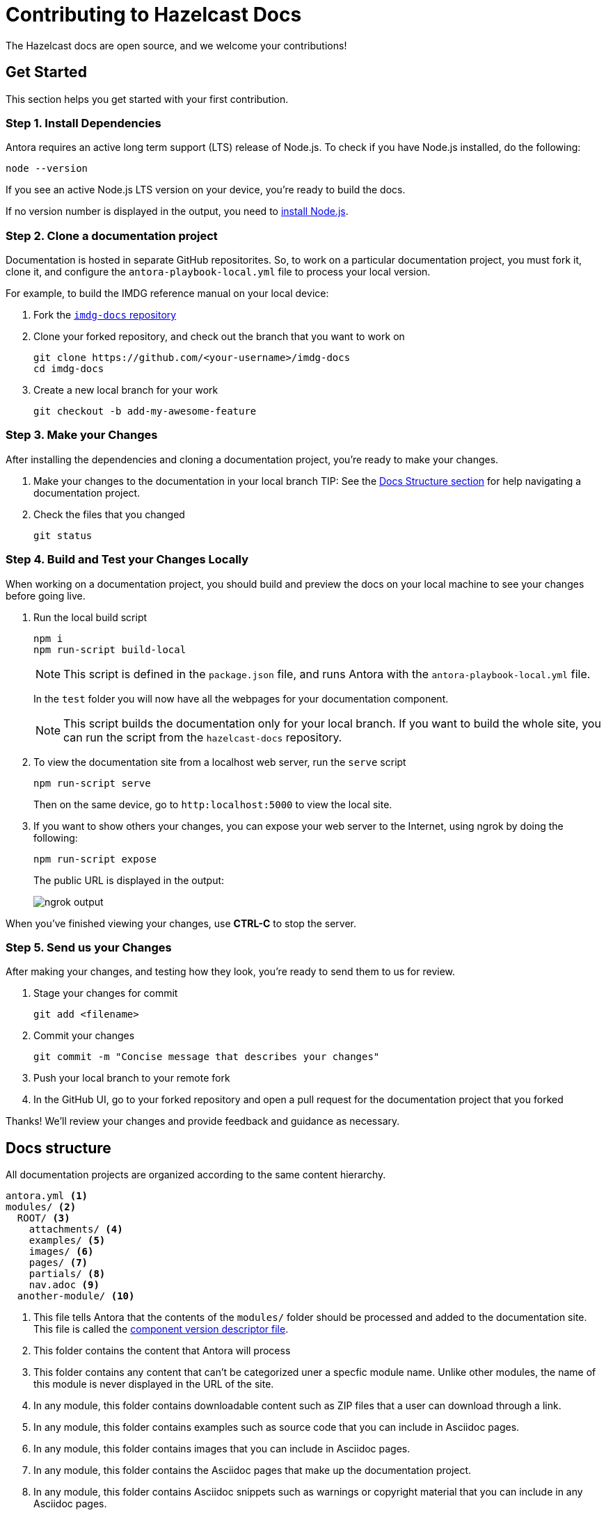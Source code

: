 = Contributing to Hazelcast Docs
:url-node: https://nodejs.org/en/download/
:url-imdg-docs: https://github.com/hazelcast/imdg-docs
:url-antora-yml: https://docs.antora.org/antora/2.3/component-version-descriptor

The Hazelcast docs are open source, and we welcome your contributions!

[[get-started]]
== Get Started

This section helps you get started with your first contribution.

=== Step 1. Install Dependencies

Antora requires an active long term support (LTS) release of Node.js. To check if you have Node.js installed, do the following:

```bash
node --version
```

If you see an active Node.js LTS version on your device, you’re ready to build the docs.

If no version number is displayed in the output, you need to {url-node}[install Node.js].

=== Step 2. Clone a documentation project

Documentation is hosted in separate GitHub repositorites. So, to work on a particular documentation project, you must fork it, clone it, and configure the `antora-playbook-local.yml` file to process your local version.

For example, to build the IMDG reference manual on your local device:

. Fork the {url-imdg-docs}[`imdg-docs` repository]

. Clone your forked repository, and check out the branch that you want to work on
+
[source,bash]
----
git clone https://github.com/<your-username>/imdg-docs
cd imdg-docs
----

. Create a new local branch for your work
+
[source,bash]
----
git checkout -b add-my-awesome-feature
----

=== Step 3. Make your Changes

After installing the dependencies and cloning a documentation project, you're ready to make your changes.

. Make your changes to the documentation in your local branch
TIP: See the <<structure, Docs Structure section>> for help navigating a documentation project.

. Check the files that you changed
+
[source,bash]
----
git status
----

=== Step 4. Build and Test your Changes Locally

When working on a documentation project, you should build and preview the docs on your local machine to see your changes before going live.

. Run the local build script
+
[source,bash]
----
npm i
npm run-script build-local
----
+
NOTE: This script is defined in the `package.json` file, and runs Antora with the `antora-playbook-local.yml` file.
+
In the `test` folder you will now have all the webpages for your documentation component.
+
NOTE: This script builds the documentation only for your local branch. If you want to build the whole site, you can run the script from the `hazelcast-docs` repository.

. To view the documentation site from a localhost web server, run the `serve` script
+
[source,bash]
----
npm run-script serve
----
+
Then on the same device, go to `http:localhost:5000` to view the local site.
+

. If you want to show others your changes, you can expose your web server to the Internet, using ngrok by doing the following:
+
```bash
npm run-script expose
```
+
The public URL is displayed in the output:
+
image::../images/ngrok.png[ngrok output]

When you've finished viewing your changes, use **CTRL-C** to stop the server.

=== Step 5. Send us your Changes

After making your changes, and testing how they look, you're ready to send them to us for review.

. Stage your changes for commit
+
[source,bash]
----
git add <filename>
----

. Commit your changes
+
[source,bash]
----
git commit -m "Concise message that describes your changes"
----

. Push your local branch to your remote fork

. In the GitHub UI, go to your forked repository and open a pull request for the documentation project that you forked

Thanks! We'll review your changes and provide feedback and guidance as necessary.

== Docs structure

All documentation projects are organized according to the same content hierarchy.

[source,bash]
----
antora.yml <1>
modules/ <2>
  ROOT/ <3>
    attachments/ <4>
    examples/ <5>
    images/ <6>
    pages/ <7>
    partials/ <8>
    nav.adoc <9>
  another-module/ <10>
----
<1> This file tells Antora that the contents of the `modules/` folder should be processed and added to the documentation site. This file is called the {url-antora-yml}[component version descriptor file].
<2> This folder contains the content that Antora will process
<3> This folder contains any content that can't be categorized uner a specfic module name. Unlike other modules, the name of this module is never displayed in the URL of the site.
<4> In any module, this folder contains downloadable content such as ZIP files that a user can download through a link.
<5> In any module, this folder contains examples such as source code that you can include in Asciidoc pages.
<6> In any module, this folder contains images that you can include in Asciidoc pages.
<7> In any module, this folder contains the Asciidoc pages that make up the documentation project.
<8> In any module, this folder contains Asciidoc snippets such as warnings or copyright material that you can include in any Asciidoc pages.
<9> In any module, this file contains a list of links that will become part of the left-hand navigation menu.
<10> This folder is an example of how you can include any number of named modules to use to categorize your content. All modules follow the same structure as ROOT. Unlike the ROOT module, the names of other modules are included in the URL of the site. For example a page named `example.adoc` inside the `pages/` folder of the `example` module will have the following path: `example/example.adoc`

[[local-builds]]
== Build the whole site locally

Sometimes, you may want to build the whole documentation site instead of just a single component. For example, if you want to check that links to other components are working.

. Clone this repository
+
[source,bash]
----
git clone {url-imdg-docs}
cd imdg-docs
----

. Create a new local branch for your work
+
[source,bash]
----
git checkout -b add-my-awesome-feature
----

. Run the local build script
+
[source,bash]
----
npm i
npm run-script build-local
----
NOTE: This script is defined in the `package.json` file, and runs Antora with the `antora-playbook-local.yml` file.
+
In the `docs` folder you will now have all the webpages for your documentation component.
